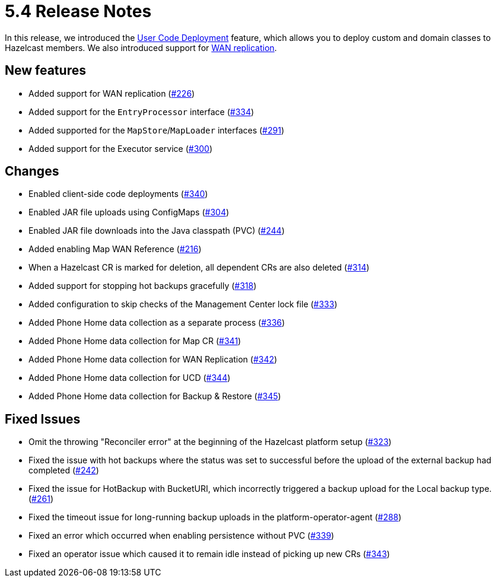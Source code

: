 = 5.4 Release Notes

In this release, we introduced the xref:user-code-deployment.adoc[User Code Deployment] feature, which allows you to deploy custom and domain classes to Hazelcast members. We also introduced support for xref:wan-replication.adoc[WAN replication].

== New features

* Added support for WAN replication (https://github.com/hazelcast/hazelcast-platform-operator/pull/226[#226])
* Added support for the `EntryProcessor` interface (https://github.com/hazelcast/hazelcast-platform-operator/pull/334[#334])
* Added supported for the `MapStore`/`MapLoader` interfaces (https://github.com/hazelcast/hazelcast-platform-operator/pull/291[#291])
* Added support for the Executor service (https://github.com/hazelcast/hazelcast-platform-operator/pull/300[#300])

== Changes

* Enabled client-side code deployments (https://github.com/hazelcast/hazelcast-platform-operator/pull/340[#340])
* Enabled JAR file uploads using ConfigMaps (https://github.com/hazelcast/hazelcast-platform-operator/pull/304[#304])
* Enabled JAR file downloads into the Java classpath (PVC) (https://github.com/hazelcast/hazelcast-platform-operator/pull/244[#244])
* Added enabling Map WAN Reference (https://github.com/hazelcast/hazelcast-platform-operator/pull/216[#216])
* When a Hazelcast CR is marked for deletion, all dependent CRs are also deleted (https://github.com/hazelcast/hazelcast-platform-operator/pull/314[#314])
* Added support for stopping hot backups gracefully (https://github.com/hazelcast/hazelcast-platform-operator/pull/318[#318])
* Added configuration to skip checks of the Management Center lock file  (https://github.com/hazelcast/hazelcast-platform-operator/pull/333[#333])
* Added Phone Home data collection as a separate process (https://github.com/hazelcast/hazelcast-platform-operator/pull/336[#336])
* Added Phone Home data collection for Map CR (https://github.com/hazelcast/hazelcast-platform-operator/pull/341[#341])
* Added Phone Home data collection for WAN Replication (https://github.com/hazelcast/hazelcast-platform-operator/pull/342[#342])
* Added Phone Home data collection for UCD (https://github.com/hazelcast/hazelcast-platform-operator/pull/344[#344])
* Added Phone Home data collection for Backup & Restore (https://github.com/hazelcast/hazelcast-platform-operator/pull/345[#345])

== Fixed Issues

* Omit the throwing "Reconciler error" at the beginning of the Hazelcast platform setup (https://github.com/hazelcast/hazelcast-platform-operator/pull/323[#323])
* Fixed the issue with hot backups where the status was set to successful before the upload of the external backup had completed (https://github.com/hazelcast/hazelcast-platform-operator/pull/242[#242])
*  Fixed the issue for HotBackup with BucketURI, which incorrectly triggered a backup upload for the Local backup type. (https://github.com/hazelcast/hazelcast-platform-operator/pull/261[#261])
* Fixed the timeout issue for long-running backup uploads in the platform-operator-agent (https://github.com/hazelcast/hazelcast-platform-operator/pull/288[#288])
* Fixed an error which occurred when enabling persistence without PVC (https://github.com/hazelcast/hazelcast-platform-operator/pull/339[#339])
* Fixed an operator issue which caused it to remain idle instead of picking up new CRs  (https://github.com/hazelcast/hazelcast-platform-operator/pull/343[#343])
